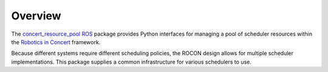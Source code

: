 Overview
========

The `concert_resource_pool`_ ROS_ package provides Python interfaces
for managing a pool of scheduler resources within the `Robotics in
Concert`_ framework.

Because different systems require different scheduling policies, the
ROCON design allows for multiple scheduler implementations.  This
package supplies a common infrastructure for various schedulers to
use.

.. _`concert_resource_pool`: http://wiki.ros.org/concert_resource_pool
.. _`Robotics in Concert`: http://www.robotconcert.org/wiki/Main_Page
.. _ROS: http://wiki.ros.org
